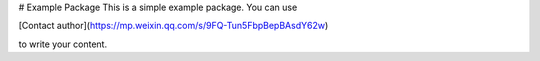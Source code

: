 # Example Package
This is a simple example package. You can use

[Contact author](https://mp.weixin.qq.com/s/9FQ-Tun5FbpBepBAsdY62w)

to write your content.